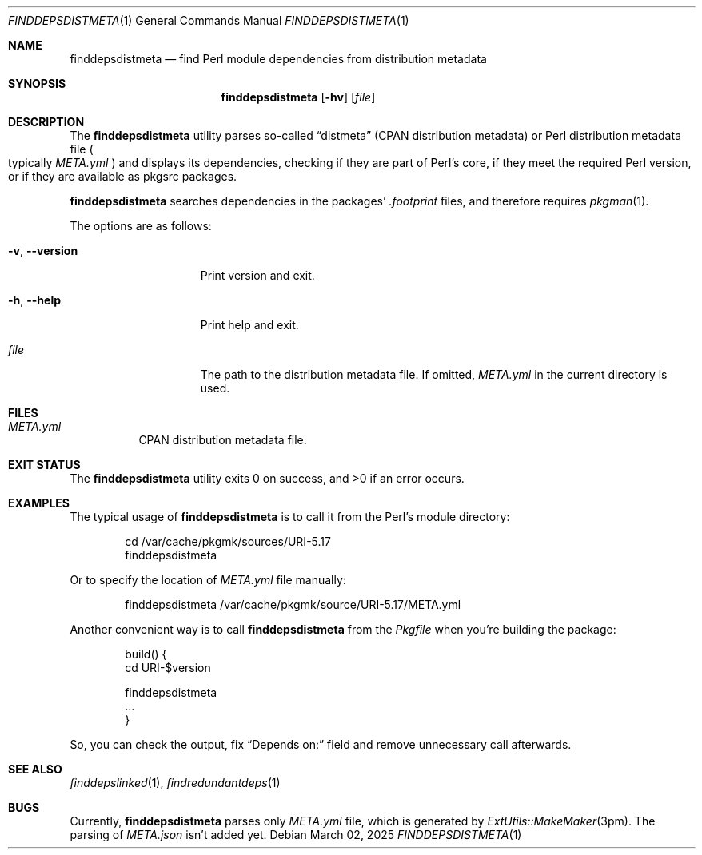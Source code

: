 .\" finddepsdistmeta(1) manual page
.\" See COPYING and COPYRIGHT files for corresponding information.
.Dd March 02, 2025
.Dt FINDDEPSDISTMETA 1
.Os
.\" ==================================================================
.Sh NAME
.Nm finddepsdistmeta
.Nd find Perl module dependencies from distribution metadata
.\" ==================================================================
.Sh SYNOPSIS
.Nm finddepsdistmeta
.Op Fl hv
.Op Ar file
.\" ==================================================================
.Sh DESCRIPTION
The
.Nm
utility parses so-called
.Dq distmeta
(CPAN distribution metadata) or Perl distribution metadata file
.Po
typically
.Pa META.yml
.Pc
and displays its dependencies, checking if they are part of Perl's
core, if they meet the required Perl version, or if they are available
as pkgsrc packages.
.Pp
.Nm
searches dependencies in the packages'
.Pa .footprint
files, and therefore requires
.Xr pkgman 1 .
.Pp
The options are as follows:
.Bl -tag -width XXXXXXXXXXXXX
.It Fl v , Fl \&-version
Print version and exit.
.It Fl h , Fl \&-help
Print help and exit.
.It Ar file
The path to the distribution metadata file.
If omitted,
.Pa META.yml
in the current directory is used.
.El
.\" ==================================================================
.Sh FILES
.Bl -tag -width Ds
.It Pa META.yml
CPAN distribution metadata file.
.El
.\" ==================================================================
.Sh EXIT STATUS
.Ex -std
.\" ==================================================================
.Sh EXAMPLES
The typical usage of
.Nm
is to call it from the Perl's module directory:
.Bd -literal -offset indent
cd /var/cache/pkgmk/sources/URI-5.17
finddepsdistmeta
.Ed
.Pp
Or to specify the location of
.Pa META.yml
file manually:
.Bd -literal -offset indent
finddepsdistmeta /var/cache/pkgmk/source/URI-5.17/META.yml
.Ed
.Pp
Another convenient way is to call
.Nm
from the
.Pa Pkgfile
when you're building the package:
.Bd -literal -offset indent
build() {
        cd URI-$version

        finddepsdistmeta
        ...
}
.Ed
.Pp
So, you can check the output, fix
.Dq Depends on:
field and remove unnecessary call afterwards.
.\" ==================================================================
.Sh SEE ALSO
.Xr finddepslinked 1 ,
.Xr findredundantdeps 1
.\" ==================================================================
.Sh BUGS
Currently,
.Nm
parses only
.Pa META.yml
file, which is generated by
.Xr ExtUtils::MakeMaker 3pm .
The parsing of
.Pa META.json
isn't added yet.
.\" vim: cc=72 tw=70
.\" End of file.
